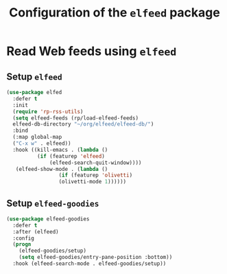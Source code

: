 #+title: Configuration of the =elfeed= package
#+property: header-args :results silent

* Read Web feeds using =elfeed=

** Setup =elfeed=

#+begin_src emacs-lisp
  (use-package elfed
    :defer t
    :init
    (require 'rp-rss-utils)
    (setq elfeed-feeds (rp/load-elfeed-feeds)
  	elfeed-db-directory "~/org/elfeed/elfeed-db/")
    :bind
    (:map global-map
  	("C-x w" . elfeed))
    :hook ((kill-emacs . (lambda ()
  			(if (featurep 'elfeed)
  			    (elfeed-search-quit-window))))
  	 (elfeed-show-mode . (lambda ()
  			       (if (featurep 'olivetti)
  				   (olivetti-mode 1))))))
#+end_src

** Setup =elfeed-goodies=

#+begin_src emacs-lisp
  (use-package elfeed-goodies
    :defer t
    :after (elfeed)
    :config
    (progn
      (elfeed-goodies/setup)
      (setq elfeed-goodies/entry-pane-position :bottom))
    :hook (elfeed-search-mode . elfeed-goodies/setup))
#+end_src
